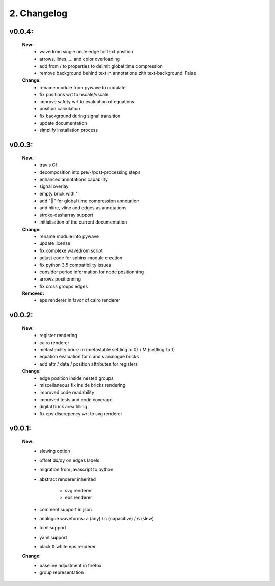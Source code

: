 2. Changelog
===================

v0.0.4:
*******

    **New:**
        - wavedrom single node edge for text position
        - arrows, lines, ... and color overloading
        - add from / to properties to delimit global time compression
        - remove background behind text in annotations zith text-background: False


    **Change:**
        - rename module from pywave to undulate
        - fix positions wrt to hscale/vscale
        - improve safety wrt to evaluation of equations
        - position calculation
        - fix background during signal transition
        - update documentation
        - simplify installation process

v0.0.3:
*******

    **New:**
        - travis CI
        - decomposition into pre/-/post-processing steps
        - enhanced annotations capability
        - signal overlay
        - empty brick with ' '
        - add "||" for global time compression annotation
        - add hline, vline and edges as annotations
        - stroke-dasharray support
        - initialisation of the current documentation

    **Change:**
        - rename module into pywave
        - update license
        - fix complexe wavedrom script
        - adjust code for sphinx-module creation
        - fix python 3.5 compatibility issues
        - consider period information for node positionning
        - arrows positionning
        - fix cross groups edges

    **Removed:**
        - eps renderer in favor of cairo renderer

v0.0.2:
*******

    **New:**
        - register rendering
        - cairo renderer
        - metastability brick: m (metastable settling to 0) / M (settling to 1)
        - equation evaluation for c and s analogue bricks
        - add attr / data / position attributes for registers

    **Change:**
        - edge position inside nested groups
        - miscellaneous fix inside bricks rendering
        - improved code readability
        - improved tests and code coverage
        - digital brick area filling
        - fix eps discrepency wrt to svg renderer

v0.0.1:
*******

    **New:**
        - slewing option
        - offset dx/dy on edges labels
        - migration from javascript to python
        - abstract renderer inherited

            * svg renderer
            * eps renderer
        - comment support in json
        - analogue waveforms: a (any) / c (capacitive) / s (slew)
        - toml support
        - yaml support
        - black & white eps renderer

    **Change:**
        - baseline adjustment in firefox
        - group representation